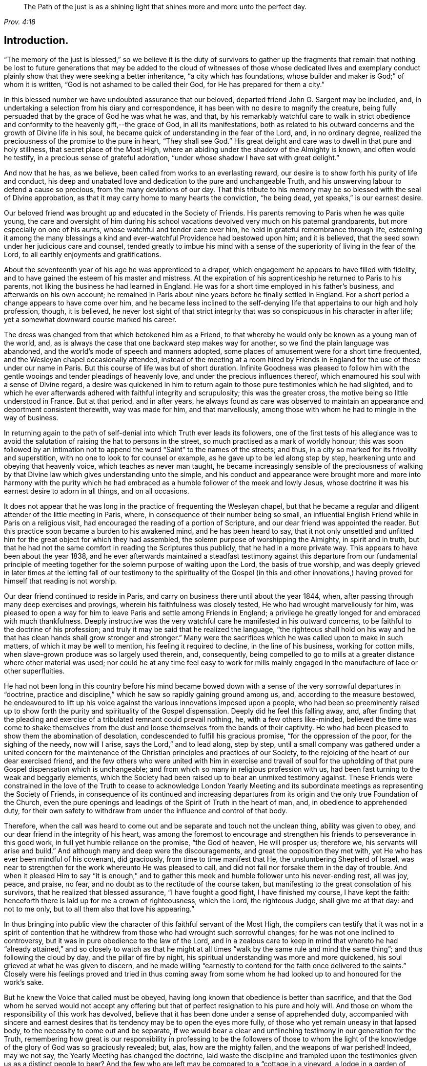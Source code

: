 [quote.epigraph, , Prov. 4:18]
____
The Path of the just is as a shining light that
shines more and more unto the perfect day.
____

== Introduction.

"`The memory of the just is blessed,`" so we believe it is the duty of survivors
to gather up the fragments that remain that nothing be lost to future generations
that may be added to the cloud of witnesses of those whose dedicated lives and
exemplary conduct plainly show that they were seeking a better inheritance,
"`a city which has foundations, whose builder and maker is God;`" of whom it is written,
"`God is not ashamed to be called their God, for He has prepared for them a city.`"

In this blessed number we have undoubted assurance that our beloved,
departed friend John G. Sargent may be included, and,
in undertaking a selection from his diary and correspondence,
it has been with no desire to magnify the creature,
being fully persuaded that by the grace of God he was what he was, and that,
by his remarkably watchful care to walk in strict obedience
and conformity to the heavenly gift,--the grace of God,
in all its manifestations,
both as related to his outward concerns and the growth of Divine life in his soul,
he became quick of understanding in the fear of the Lord, and, in no ordinary degree,
realized the preciousness of the promise to the pure in heart, "`They shall see God.`"
His great delight and care was to dwell in that pure and holy stillness,
that secret place of the Most High,
where an abiding under the shadow of the Almighty is known, and often would he testify,
in a precious sense of grateful adoration,
"`under whose shadow I have sat with great delight.`"

And now that he has, as we believe, been called from works to an everlasting reward,
our desire is to show forth his purity of life and conduct,
his deep and unabated love and dedication to the pure and unchangeable Truth,
and his unswerving labour to defend a cause so precious,
from the many deviations of our day.
That this tribute to his memory may be so blessed with the seal of Divine approbation,
as that it may carry home to many hearts the conviction, "`he being dead,
yet speaks,`" is our earnest desire.

Our beloved friend was brought up and educated in the Society of Friends.
His parents removing to Paris when he was quite young,
the care and oversight of him during his school vacations
devolved very much on his paternal grandparents,
but more especially on one of his aunts, whose watchful and tender care over him,
he held in grateful remembrance through life,
esteeming it among the many blessings a kind and
ever-watchful Providence had bestowed upon him;
and it is believed, that the seed sown under her judicious care and counsel,
tended greatly to imbue his mind with a sense of
the superiority of living in the fear of the Lord,
to all earthly enjoyments and gratifications.

About the seventeenth year of his age he was apprenticed to a draper,
which engagement he appears to have filled with fidelity,
and to have gained the esteem of his master and mistress.
At the expiration of his apprenticeship he returned to Paris to his parents,
not liking the business he had learned in England.
He was for a short time employed in his father`'s business,
and afterwards on his own account;
he remained in Paris about nine years before he finally settled in England.
For a short period a change appears to have come over him,
and he became less inclined to the self-denying life
that appertains to our high and holy profession,
though, it is believed,
he never lost sight of that strict integrity that
was so conspicuous in his character in after life;
yet a somewhat downward course marked his career.

The dress was changed from that which betokened him as a Friend,
to that whereby he would only be known as a young man of the world, and,
as is always the case that one backward step makes way for another,
so we find the plain language was abandoned,
and the world`'s mode of speech and manners adopted,
some places of amusement were for a short time frequented,
and the Wesleyan chapel occasionally attended,
instead of the meeting at a room hired by Friends in England
for the use of those under our name in Paris.
But this course of life was but of short duration.
Infinite Goodness was pleased to follow him with the gentle
wooings and tender pleadings of heavenly love,
and under the precious influences thereof,
which enamoured his soul with a sense of Divine regard,
a desire was quickened in him to return again to
those pure testimonies which he had slighted,
and to which he ever afterwards adhered with faithful integrity and scrupulosity;
this was the greater cross, the motive being so little understood in France.
But at that period, and in after years,
he always found as care was observed to maintain
an appearance and deportment consistent therewith,
way was made for him, and that marvellously,
among those with whom he had to mingle in the way of business.

In returning again to the path of self-denial into which Truth ever leads its followers,
one of the first tests of his allegiance was to avoid the
salutation of raising the hat to persons in the street,
so much practised as a mark of worldly honour;
this was soon followed by an intimation not to append
the word "`Saint`" to the names of the streets;
and thus, in a city so marked for its frivolity and superstition,
with no one to look to for counsel or example,
as he gave up to be led along step by step,
hearkening unto and obeying that heavenly voice, which teaches as never man taught,
he became increasingly sensible of the preciousness of walking
by that Divine law which gives understanding unto the simple,
and his conduct and appearance were brought more and more into harmony with the
purity which he had embraced as a humble follower of the meek and lowly Jesus,
whose doctrine it was his earnest desire to adorn in all things, and on all occasions.

It does not appear that he was long in the practice of frequenting the Wesleyan chapel,
but that he became a regular and diligent attender of the little meeting in Paris, where,
in consequence of their number being so small,
an influential English Friend while in Paris on a religious visit,
had encouraged the reading of a portion of Scripture,
and our dear friend was appointed the reader.
But this practice soon became a burden to his awakened mind,
and he has been heard to say,
that it not only unsettled and unfitted him for the
great object for which they had assembled,
the solemn purpose of worshipping the Almighty, in spirit and in truth,
but that he had not the same comfort in reading the Scriptures thus publicly,
that he had in a more private way.
This appears to have been about the year 1838,
and he ever afterwards maintained a steadfast testimony against
this departure from our fundamental principle of meeting together
for the solemn purpose of waiting upon the Lord,
the basis of true worship,
and was deeply grieved in later times at the letting fall of our
testimony to the spirituality of the Gospel (in this and other
innovations,) having proved for himself that reading is not worship.

Our dear friend continued to reside in Paris,
and carry on business there until about the year 1844, when,
after passing through many deep exercises and provings,
wherein his faithfulness was closely tested, He who had wrought marvellously for him,
was pleased to open a way for him to leave Paris and settle among Friends in England;
a privilege he greatly longed for and embraced with much thankfulness.
Deeply instructive was the very watchful care he manifested in his outward concerns,
to be faithful to the doctrine of his profession;
and truly it may be said that he realized the language,
"`the righteous shall hold on his way and he that
has clean hands shall grow stronger and stronger.`"
Many were the sacrifices which he was called upon to make in such matters,
of which it may be well to mention, his feeling it required to decline,
in the line of his business, working for cotton mills,
when slave-grown produce was so largely used therein, and, consequently,
being compelled to go to mills at a greater distance where other material was used;
nor could he at any time feel easy to work for mills mainly
engaged in the manufacture of lace or other superfluities.

He had not been long in this country before his mind became bowed
down with a sense of the very sorrowful departures in "`doctrine,
practice and discipline,`" which he saw so rapidly gaining ground among us, and,
according to the measure bestowed,
he endeavoured to lift up his voice against the various innovations imposed upon a people,
who had been so preeminently raised up to show forth
the purity and spirituality of the Gospel dispensation.
Deeply did he feel this falling away, and,
after finding that the pleading and exercise of a tribulated remnant could prevail nothing,
he, with a few others like-minded,
believed the time was come to shake themselves from the
dust and loose themselves from the bands of their captivity.
He who had been pleased to show them the abomination of desolation,
condescended to fulfill his gracious promise, "`for the oppression of the poor,
for the sighing of the needy, now will I arise, says the Lord,`" and to lead along,
step by step,
until a small company was gathered under a united concern for the
maintenance of the Christian principles and practices of our Society,
to the rejoicing of the heart of our dear exercised friend,
and the few others who were united with him in exercise and travail of
soul for the upholding of that pure Gospel dispensation which is unchangeable;
and from which so many in religious profession with us,
had been fast turning to the weak and beggarly elements,
which the Society had been raised up to bear an unmixed testimony against.
These Friends were constrained in the love of the Truth to cease to acknowledge London
Yearly Meeting and its subordinate meetings as representing the Society of Friends,
in consequence of its continued and increasing departures
from its origin and the only true Foundation of the Church,
even the pure openings and leadings of the Spirit of Truth in the heart of man, and,
in obedience to apprehended duty,
for their own safety to withdraw from under the influence and control of that body.

Therefore,
when the call was heard to come out and be separate and touch not the unclean thing,
ability was given to obey, and our dear friend in the integrity of his heart,
was among the foremost to encourage and strengthen
his friends to perseverance in this good work,
in full yet humble reliance on the promise, "`the God of heaven, He will prosper us;
therefore we, his servants will arise and build.`"
And although many and deep were the discouragements,
and great the opposition they met with, yet He who has ever been mindful of his covenant,
did graciously, from time to time manifest that He, the unslumbering Shepherd of Israel,
was near to strengthen for the work whereunto He was pleased to call,
and did not fail nor forsake them in the day of trouble.
And when it pleased Him to say "`it is enough,`" and to gather
this meek and humble follower unto his never-ending rest,
all was joy, peace, and praise, no fear,
and no doubt as to the rectitude of the course taken,
but manifesting to the great consolation of his survivors,
that he realized that blessed assurance, "`I have fought a good fight,
I have finished my course, I have kept the faith:
henceforth there is laid up for me a crown of righteousness, which the Lord,
the righteous Judge, shall give me at that day: and not to me only,
but to all them also that love his appearing.`"

In thus bringing into public view the character of
this faithful servant of the Most High,
the compilers can testify that it was not in a spirit of contention
that he withdrew from those who had wrought such sorrowful changes;
for he was not one inclined to controversy,
but it was in pure obedience to the law of the Lord,
and in a zealous care to keep in mind that whereto he had "`already
attained,`" and so closely to watch as that he might at all times
"`walk by the same rule and mind the same thing`";
and thus following the cloud by day, and the pillar of fire by night,
his spiritual understanding was more and more quickened,
his soul grieved at what he was given to discern,
and he made willing "`earnestly to contend for the faith once delivered to the saints.`"
Closely were his feelings proved and tried in thus coming away from some
whom he had looked up to and honoured for the work`'s sake.

But he knew the Voice that called must be obeyed,
having long known that obedience is better than sacrifice,
and that the God whom he served would not accept any offering
but that of perfect resignation to his pure and holy will.
And those on whom the responsibility of this work has devolved,
believe that it has been done under a sense of apprehended duty,
accompanied with sincere and earnest desires that
its tendency may be to open the eyes more fully,
of those who yet remain uneasy in that lapsed body,
to the necessity to come out and be separate,
if we would bear a clear and unflinching testimony in our generation for the Truth,
remembering how great is our responsibility in professing to be the followers of those
to whom the light of the knowledge of the glory of God was so graciously revealed;
but, alas, how are the mighty fallen, and the weapons of war perished!
Indeed, may we not say, the Yearly Meeting has changed the doctrine,
laid waste the discipline and trampled upon the testimonies
given us as a distinct people to bear?
And the few who are left may be compared to a "`cottage in a vineyard,
a lodge in a garden of cucumbers, and as a besieged city.`"
